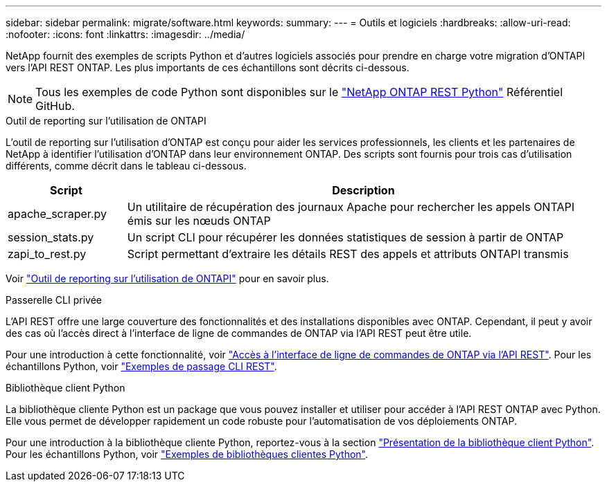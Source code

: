 ---
sidebar: sidebar 
permalink: migrate/software.html 
keywords:  
summary:  
---
= Outils et logiciels
:hardbreaks:
:allow-uri-read: 
:nofooter: 
:icons: font
:linkattrs: 
:imagesdir: ../media/


[role="lead"]
NetApp fournit des exemples de scripts Python et d'autres logiciels associés pour prendre en charge votre migration d'ONTAPI vers l'API REST ONTAP. Les plus importants de ces échantillons sont décrits ci-dessous.


NOTE: Tous les exemples de code Python sont disponibles sur le https://github.com/NetApp/ontap-rest-python["NetApp ONTAP REST Python"^] Référentiel GitHub.

.Outil de reporting sur l'utilisation de ONTAPI
L'outil de reporting sur l'utilisation d'ONTAP est conçu pour aider les services professionnels, les clients et les partenaires de NetApp à identifier l'utilisation d'ONTAP dans leur environnement ONTAP. Des scripts sont fournis pour trois cas d'utilisation différents, comme décrit dans le tableau ci-dessous.

[cols="20,80"]
|===
| Script | Description 


| apache_scraper.py | Un utilitaire de récupération des journaux Apache pour rechercher les appels ONTAPI émis sur les nœuds ONTAP 


| session_stats.py | Un script CLI pour récupérer les données statistiques de session à partir de ONTAP 


| zapi_to_rest.py | Script permettant d'extraire les détails REST des appels et attributs ONTAPI transmis 
|===
Voir https://github.com/NetApp/ontap-rest-python/tree/master/ONTAPI-Usage-Reporting-Tool["Outil de reporting sur l'utilisation de ONTAPI"^] pour en savoir plus.

.Passerelle CLI privée
L'API REST offre une large couverture des fonctionnalités et des installations disponibles avec ONTAP. Cependant, il peut y avoir des cas où l'accès direct à l'interface de ligne de commandes de ONTAP via l'API REST peut être utile.

Pour une introduction à cette fonctionnalité, voir link:../rest/access_ontap_cli.html["Accès à l'interface de ligne de commandes de ONTAP via l'API REST"]. Pour les échantillons Python, voir https://github.com/NetApp/ontap-rest-python/tree/master/examples/rest_api/cli_passthrough_samples["Exemples de passage CLI REST"^].

.Bibliothèque client Python
La bibliothèque cliente Python est un package que vous pouvez installer et utiliser pour accéder à l'API REST ONTAP avec Python. Elle vous permet de développer rapidement un code robuste pour l'automatisation de vos déploiements ONTAP.

Pour une introduction à la bibliothèque cliente Python, reportez-vous à la section link:../python/overview_pcl.html["Présentation de la bibliothèque client Python"]. Pour les échantillons Python, voir https://github.com/NetApp/ontap-rest-python/tree/master/examples/python_client_library["Exemples de bibliothèques clientes Python"^].
